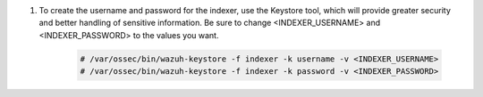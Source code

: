 .. Copyright (C) 2015, Wazuh, Inc.

#. To create the username and password for the indexer, use the Keystore tool, which will provide greater security and better handling of sensitive information. Be sure to change <INDEXER_USERNAME> and <INDEXER_PASSWORD> to the values you want. 

      .. code-block:: console

         # /var/ossec/bin/wazuh-keystore -f indexer -k username -v <INDEXER_USERNAME>
         # /var/ossec/bin/wazuh-keystore -f indexer -k password -v <INDEXER_PASSWORD>


.. End of include file
